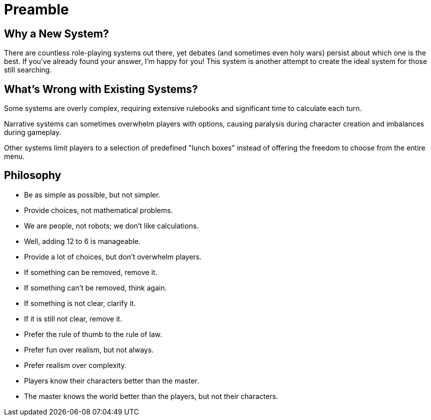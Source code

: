 = Preamble

== Why a New System?

There are countless role-playing systems out there, yet debates (and sometimes even holy wars) persist about which one is the best. If you've already found your answer, I'm happy for you! This system is another attempt to create the ideal system for those still searching.

== What's Wrong with Existing Systems?

Some systems are overly complex, requiring extensive rulebooks and significant time to calculate each turn.

Narrative systems can sometimes overwhelm players with options, causing paralysis during character creation and imbalances during gameplay.

Other systems limit players to a selection of predefined "lunch boxes" instead of offering the freedom to choose from the entire menu.

== Philosophy

- Be as simple as possible, but not simpler.
- Provide choices, not mathematical problems.
- We are people, not robots; we don't like calculations.
- Well, adding 12 to 6 is manageable.
- Provide a lot of choices, but don't overwhelm players.
- If something can be removed, remove it.
- If something can't be removed, think again.
- If something is not clear, clarify it.
- If it is still not clear, remove it.
- Prefer the rule of thumb to the rule of law.
- Prefer fun over realism, but not always.
- Prefer realism over complexity.
- Players know their characters better than the master.
- The master knows the world better than the players, but not their characters.
